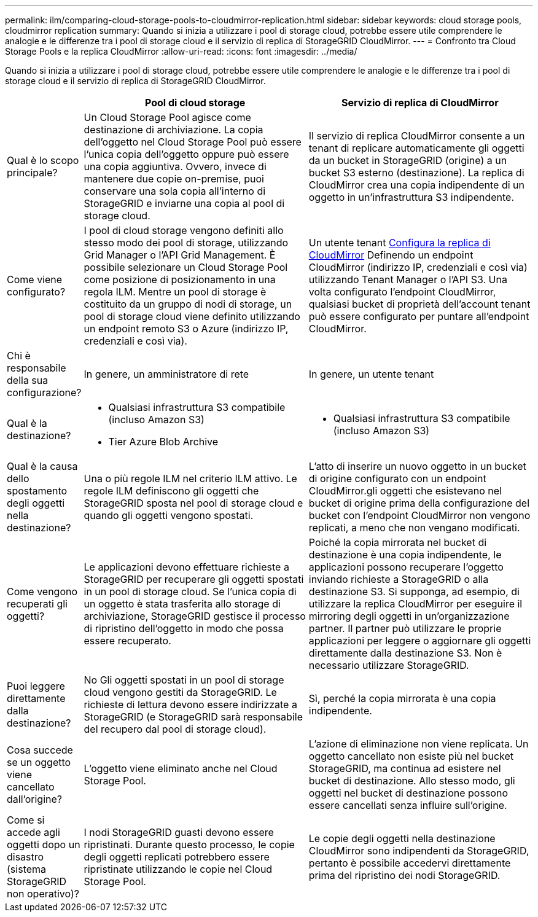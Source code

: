 ---
permalink: ilm/comparing-cloud-storage-pools-to-cloudmirror-replication.html 
sidebar: sidebar 
keywords: cloud storage pools, cloudmirror replication 
summary: Quando si inizia a utilizzare i pool di storage cloud, potrebbe essere utile comprendere le analogie e le differenze tra i pool di storage cloud e il servizio di replica di StorageGRID CloudMirror. 
---
= Confronto tra Cloud Storage Pools e la replica CloudMirror
:allow-uri-read: 
:icons: font
:imagesdir: ../media/


[role="lead"]
Quando si inizia a utilizzare i pool di storage cloud, potrebbe essere utile comprendere le analogie e le differenze tra i pool di storage cloud e il servizio di replica di StorageGRID CloudMirror.

[cols="1a,3a,3a"]
|===
|  | Pool di cloud storage | Servizio di replica di CloudMirror 


 a| 
Qual è lo scopo principale?
 a| 
Un Cloud Storage Pool agisce come destinazione di archiviazione. La copia dell'oggetto nel Cloud Storage Pool può essere l'unica copia dell'oggetto oppure può essere una copia aggiuntiva. Ovvero, invece di mantenere due copie on-premise, puoi conservare una sola copia all'interno di StorageGRID e inviarne una copia al pool di storage cloud.
 a| 
Il servizio di replica CloudMirror consente a un tenant di replicare automaticamente gli oggetti da un bucket in StorageGRID (origine) a un bucket S3 esterno (destinazione). La replica di CloudMirror crea una copia indipendente di un oggetto in un'infrastruttura S3 indipendente.



 a| 
Come viene configurato?
 a| 
I pool di cloud storage vengono definiti allo stesso modo dei pool di storage, utilizzando Grid Manager o l'API Grid Management. È possibile selezionare un Cloud Storage Pool come posizione di posizionamento in una regola ILM. Mentre un pool di storage è costituito da un gruppo di nodi di storage, un pool di storage cloud viene definito utilizzando un endpoint remoto S3 o Azure (indirizzo IP, credenziali e così via).
 a| 
Un utente tenant xref:../tenant/configuring-cloudmirror-replication.adoc[Configura la replica di CloudMirror] Definendo un endpoint CloudMirror (indirizzo IP, credenziali e così via) utilizzando Tenant Manager o l'API S3. Una volta configurato l'endpoint CloudMirror, qualsiasi bucket di proprietà dell'account tenant può essere configurato per puntare all'endpoint CloudMirror.



 a| 
Chi è responsabile della sua configurazione?
 a| 
In genere, un amministratore di rete
 a| 
In genere, un utente tenant



 a| 
Qual è la destinazione?
 a| 
* Qualsiasi infrastruttura S3 compatibile (incluso Amazon S3)
* Tier Azure Blob Archive

 a| 
* Qualsiasi infrastruttura S3 compatibile (incluso Amazon S3)




 a| 
Qual è la causa dello spostamento degli oggetti nella destinazione?
 a| 
Una o più regole ILM nel criterio ILM attivo. Le regole ILM definiscono gli oggetti che StorageGRID sposta nel pool di storage cloud e quando gli oggetti vengono spostati.
 a| 
L'atto di inserire un nuovo oggetto in un bucket di origine configurato con un endpoint CloudMirror.gli oggetti che esistevano nel bucket di origine prima della configurazione del bucket con l'endpoint CloudMirror non vengono replicati, a meno che non vengano modificati.



 a| 
Come vengono recuperati gli oggetti?
 a| 
Le applicazioni devono effettuare richieste a StorageGRID per recuperare gli oggetti spostati in un pool di storage cloud. Se l'unica copia di un oggetto è stata trasferita allo storage di archiviazione, StorageGRID gestisce il processo di ripristino dell'oggetto in modo che possa essere recuperato.
 a| 
Poiché la copia mirrorata nel bucket di destinazione è una copia indipendente, le applicazioni possono recuperare l'oggetto inviando richieste a StorageGRID o alla destinazione S3. Si supponga, ad esempio, di utilizzare la replica CloudMirror per eseguire il mirroring degli oggetti in un'organizzazione partner. Il partner può utilizzare le proprie applicazioni per leggere o aggiornare gli oggetti direttamente dalla destinazione S3. Non è necessario utilizzare StorageGRID.



 a| 
Puoi leggere direttamente dalla destinazione?
 a| 
No Gli oggetti spostati in un pool di storage cloud vengono gestiti da StorageGRID. Le richieste di lettura devono essere indirizzate a StorageGRID (e StorageGRID sarà responsabile del recupero dal pool di storage cloud).
 a| 
Sì, perché la copia mirrorata è una copia indipendente.



 a| 
Cosa succede se un oggetto viene cancellato dall'origine?
 a| 
L'oggetto viene eliminato anche nel Cloud Storage Pool.
 a| 
L'azione di eliminazione non viene replicata. Un oggetto cancellato non esiste più nel bucket StorageGRID, ma continua ad esistere nel bucket di destinazione. Allo stesso modo, gli oggetti nel bucket di destinazione possono essere cancellati senza influire sull'origine.



 a| 
Come si accede agli oggetti dopo un disastro (sistema StorageGRID non operativo)?
 a| 
I nodi StorageGRID guasti devono essere ripristinati. Durante questo processo, le copie degli oggetti replicati potrebbero essere ripristinate utilizzando le copie nel Cloud Storage Pool.
 a| 
Le copie degli oggetti nella destinazione CloudMirror sono indipendenti da StorageGRID, pertanto è possibile accedervi direttamente prima del ripristino dei nodi StorageGRID.

|===